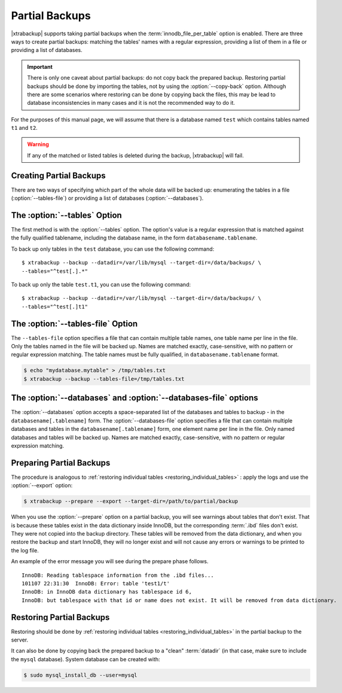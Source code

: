 ================================================================================
Partial Backups
================================================================================

|xtrabackup| supports taking partial backups when the
:term:`innodb_file_per_table` option is enabled. There are three ways to create
partial backups: matching the tables' names with a regular expression, providing
a list of them in a file or providing a list of databases.

.. important::

   There is only one caveat about partial backups: do not copy back the prepared
   backup. Restoring partial backups should be done by importing the tables, not
   by using the :option:`--copy-back` option. Although there are some scenarios
   where restoring can be done by copying back the files, this may be lead to
   database inconsistencies in many cases and it is not the recommended way to
   do it.

For the purposes of this manual page, we will assume that there is a database
named ``test`` which contains tables named ``t1`` and ``t2``.

.. warning::

   If any of the matched or listed tables is deleted during the backup,
   |xtrabackup| will fail.

Creating Partial Backups
================================================================================

There are two ways of specifying which part of the whole data will be backed up:
enumerating the tables in a file (:option:`--tables-file`) or providing a list
of databases (:option:`--databases`).

The :option:`--tables` Option
================================================================================

The first method is with the :option:`--tables` option. The option's value is a
regular expression that is matched against the fully qualified tablename,
including the database name, in the form ``databasename.tablename``.

To back up only tables in the ``test`` database, you can use the following
command: ::

  $ xtrabackup --backup --datadir=/var/lib/mysql --target-dir=/data/backups/ \
  --tables="^test[.].*"

To back up only the table ``test.t1``, you can use the following command: ::

  $ xtrabackup --backup --datadir=/var/lib/mysql --target-dir=/data/backups/ \
  --tables="^test[.]t1"

The :option:`--tables-file` Option
================================================================================

The ``--tables-file`` option specifies a file that can contain multiple table
names, one table name per line in the file. Only the tables named in the file
will be backed up. Names are matched exactly, case-sensitive, with no pattern or
regular expression matching. The table names must be fully qualified, in
``databasename.tablename`` format.

.. code-block:: bash

  $ echo "mydatabase.mytable" > /tmp/tables.txt
  $ xtrabackup --backup --tables-file=/tmp/tables.txt 

The :option:`--databases` and :option:`--databases-file` options
================================================================================

The :option:`--databases` option accepts a space-separated list of the databases
and tables to backup - in the ``databasename[.tablename]`` form. The
:option:`--databases-file` option specifies a file that can contain multiple
databases and tables in the ``databasename[.tablename]`` form, one element name
per line in the file. Only named databases and tables will be backed up. Names
are matched exactly, case-sensitive, with no pattern or regular expression
matching.

Preparing Partial Backups
================================================================================

The procedure is analogous to :ref:`restoring individual tables
<restoring_individual_tables>` : apply the logs and use the
:option:`--export` option:

.. code-block:: bash

   $ xtrabackup --prepare --export --target-dir=/path/to/partial/backup


When you use the :option:`--prepare` option on a partial backup, you will see
warnings about tables that don't exist. That is because these tables exist in
the data dictionary inside InnoDB, but the corresponding :term:`.ibd` files
don't exist. They were not copied into the backup directory. These tables will
be removed from the data dictionary, and when you restore the backup and start
InnoDB, they will no longer exist and will not cause any errors or warnings to
be printed to the log file.

An example of the error message you will see during the prepare phase follows. ::

  InnoDB: Reading tablespace information from the .ibd files...
  101107 22:31:30  InnoDB: Error: table 'test1/t'
  InnoDB: in InnoDB data dictionary has tablespace id 6,
  InnoDB: but tablespace with that id or name does not exist. It will be removed from data dictionary.

Restoring Partial Backups
================================================================================

Restoring should be done by :ref:`restoring individual tables
<restoring_individual_tables>` in the partial backup to the server.

It can also be done by copying back the prepared backup to a "clean"
:term:`datadir` (in that case, make sure to include the ``mysql``
database). System database can be created with:

.. code-block:: bash

   $ sudo mysql_install_db --user=mysql
